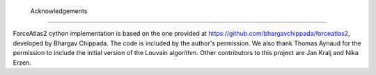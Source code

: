  Acknowledgements
=====================

ForceAtlas2 cython implementation is based on the one provided at https://github.com/bhargavchippada/forceatlas2, developed by Bhargav Chippada. The code is included by the author's permission. We also thank Thomas Aynaud for the permission to include the initial version of the Louvain algorithm. Other contributors to this project are Jan Kralj and Nika Erzen.
